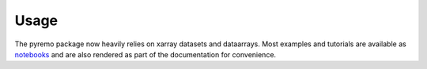 =====
Usage
=====

The pyremo package now heavily relies on xarray datasets and dataarrays.
Most examples and tutorials are available as `notebooks
<https://nbviewer.jupyter.org/github/remo-rcm/pyremo/tree/master/notebooks/>`_ and are also rendered
as part of the documentation for convenience. 
